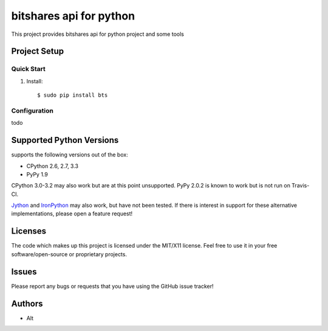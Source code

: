 =========================
bitshares api for python
=========================

.. image:: https://bitsharestalk.org/BitSharesFinalTM200.png
   :target: https://bitsharestalk.org

This project provides bitshares api for python project
and some tools

Project Setup
=============

Quick Start
------------
#. Install::

       $ sudo pip install bts

Configuration
------------
todo

Supported Python Versions
=========================

supports the following versions out of the box:

* CPython 2.6, 2.7, 3.3
* PyPy 1.9

CPython 3.0-3.2 may also work but are at this point unsupported. PyPy 2.0.2 is known to work but is not run on Travis-CI.

Jython_ and IronPython_ may also work, but have not been tested. If there is interest in support for these alternative implementations, please open a feature request!

.. _Jython: http://jython.org/
.. _IronPython: http://ironpython.net/

Licenses
========
The code which makes up this project is licensed under the MIT/X11 license. Feel free to use it in your free software/open-source or proprietary projects.

Issues
======

Please report any bugs or requests that you have using the GitHub issue tracker!

Authors
=======

* Alt
